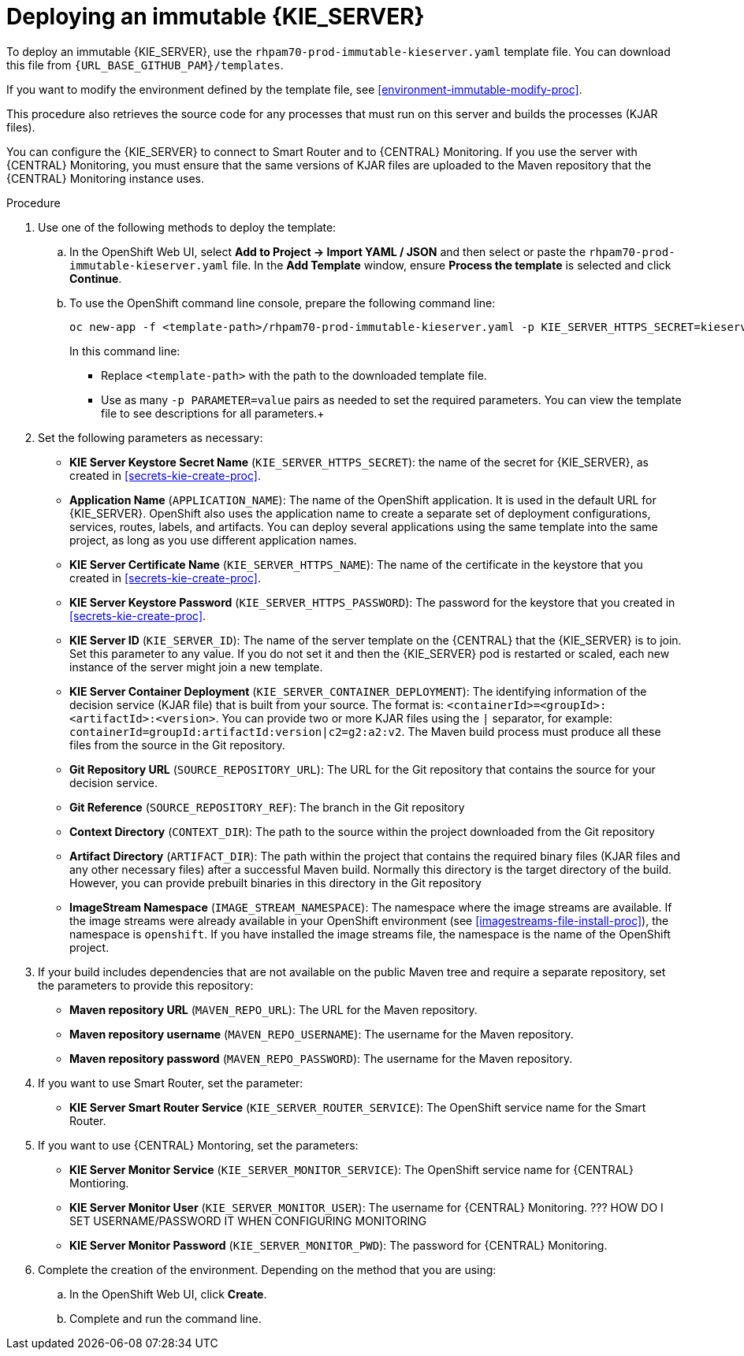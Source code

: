 [id='environment-immutable-server-proc']
= Deploying an immutable {KIE_SERVER}

To deploy an immutable {KIE_SERVER}, use the `rhpam70-prod-immutable-kieserver.yaml` template file. You can download this file from `{URL_BASE_GITHUB_PAM}/templates`.

If you want to modify the environment defined by the template file, see <<environment-immutable-modify-proc>>.

This procedure also retrieves the source code for any processes that must run on this server and builds the processes (KJAR files). 

You can configure the {KIE_SERVER} to connect to Smart Router and to {CENTRAL} Monitoring. If you use the server with {CENTRAL} Monitoring, you must ensure that the same versions of KJAR files are uploaded to the Maven repository that the {CENTRAL} Monitoring instance uses.

.Procedure

. Use one of the following methods to deploy the template:
.. In the OpenShift Web UI, select *Add to Project -> Import YAML / JSON* and then select or paste the `rhpam70-prod-immutable-kieserver.yaml` file. In the *Add Template* window, ensure *Process the template* is selected and click *Continue*.
.. To use the OpenShift command line console, prepare the following command line:
+
[subs="verbatim,macros"]
----
oc new-app -f <template-path>/rhpam70-prod-immutable-kieserver.yaml -p KIE_SERVER_HTTPS_SECRET=kieserver-app-secret 
----
+
In this command line:
+
* Replace `<template-path>` with the path to the downloaded template file.
* Use as many `-p PARAMETER=value` pairs as needed to set the required parameters. You can view the template file to see descriptions for all parameters.+
. Set the following parameters as necessary:
** *KIE Server Keystore Secret Name* (`KIE_SERVER_HTTPS_SECRET`): the name of the secret for {KIE_SERVER}, as created in <<secrets-kie-create-proc>>.
** *Application Name* (`APPLICATION_NAME`): The name of the OpenShift application. It is used in the default URL for {KIE_SERVER}. OpenShift also uses the application name to create a separate set of deployment configurations, services, routes, labels, and artifacts. You can deploy several applications using the same template into the same project, as long as you use different application names. 
** *KIE Server Certificate Name* (`KIE_SERVER_HTTPS_NAME`): The name of the certificate in the keystore that you created in <<secrets-kie-create-proc>>.
** *KIE Server Keystore Password* (`KIE_SERVER_HTTPS_PASSWORD`): The password for the keystore that you created in <<secrets-kie-create-proc>>.
** *KIE Server ID* (`KIE_SERVER_ID`): The name of the server template on the {CENTRAL} that the {KIE_SERVER} is to join. Set this parameter to any value. If you do not set it and then the {KIE_SERVER} pod is restarted or scaled, each new instance of the server might join a new template. 
** *KIE Server Container Deployment* (`KIE_SERVER_CONTAINER_DEPLOYMENT`): The identifying information of the decision service (KJAR file) that is built from your source. The format is: `<containerId>=<groupId>:<artifactId>:<version>`. You can provide two or more KJAR files using the `|` separator, for example: `containerId=groupId:artifactId:version|c2=g2:a2:v2`. The Maven build process must produce all these files from the source in the Git repository.
** *Git Repository URL* (`SOURCE_REPOSITORY_URL`): The URL for the Git repository that contains the source for your decision service. 
** *Git Reference* (`SOURCE_REPOSITORY_REF`): The branch in the Git repository
** *Context Directory* (`CONTEXT_DIR`): The path to the source within the project downloaded from the Git repository
** *Artifact Directory* (`ARTIFACT_DIR`): The path within the project that contains the required binary files (KJAR files and any other necessary files) after a successful Maven build. Normally this directory is the target directory of the build. However, you can provide prebuilt binaries in this directory in the Git repository
** *ImageStream Namespace* (`IMAGE_STREAM_NAMESPACE`): The namespace where the image streams are available. If the image streams were already available in your OpenShift environment (see <<imagestreams-file-install-proc>>), the namespace is `openshift`. If you have installed the image streams file, the namespace is the name of the OpenShift project.
+
. If your build includes dependencies that are not available on the public Maven tree and require a separate repository, set the parameters to provide this repository:
** *Maven repository URL* (`MAVEN_REPO_URL`): The URL for the Maven repository. 
** *Maven repository username* (`MAVEN_REPO_USERNAME`): The username for the Maven repository. 
** *Maven repository password* (`MAVEN_REPO_PASSWORD`): The username for the Maven repository. 
+ 
. If you want to use Smart Router, set the parameter:
+ 
** *KIE Server Smart Router Service* (`KIE_SERVER_ROUTER_SERVICE`): The OpenShift service name for the Smart Router.
. If you want to use {CENTRAL} Montoring, set the parameters:
** *KIE Server Monitor Service* (`KIE_SERVER_MONITOR_SERVICE`): The OpenShift service name for {CENTRAL} Montioring.
** *KIE Server Monitor User* (`KIE_SERVER_MONITOR_USER`): The username for {CENTRAL} Monitoring. ??? HOW DO I SET USERNAME/PASSWORD IT WHEN CONFIGURING MONITORING
** *KIE Server Monitor Password* (`KIE_SERVER_MONITOR_PWD`): The password for {CENTRAL} Monitoring.
+
. Complete the creation of the environment. Depending on the method that you are using:
.. In the OpenShift Web UI, click *Create*.
.. Complete and run the command line.
